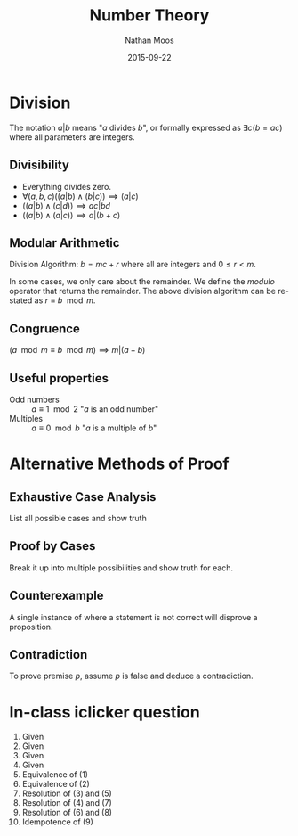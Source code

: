 #+TITLE: Number Theory
#+AUTHOR: Nathan Moos
#+DATE: 2015-09-22

* Division

The notation $a | b$ means "$a$ divides $b$", or formally expressed as
$\exists c (b = ac)$ where all parameters are integers.

** Divisibility 

- Everything divides zero.
- $\forall (a, b, c) ((a|b)\land (b|c)) \implies (a|c)$
- $((a|b) \land (c|d)) \implies ac|bd$
- $((a|b) \land (a|c)) \implies a|(b + c)$

** Modular Arithmetic
 
Division Algorithm: $b = mc + r$ where all are integers and $0 \le r < m$.

In some cases, we only care about the remainder. We define the /modulo/ operator
that returns the remainder. The above division algorithm can be re-stated as 
$r \equiv b \mod m$.

** Congruence

$(a \mod m \equiv b \mod m) \implies m | (a - b)$

** Useful properties

- Odd numbers :: $a \equiv 1 \mod 2$ "$a$ is an odd number"
- Multiples :: $a \equiv 0 \mod b$ "$a$ is a multiple of $b$"
* Alternative Methods of Proof

** Exhaustive Case Analysis

List all possible cases and show truth

** Proof by Cases

Break it up into multiple possibilities and show truth for each.

** Counterexample

A single instance of where a statement is not correct will disprove
a proposition.

** Contradiction

To prove premise $p$, assume $p$ is false and deduce a contradiction.

* In-class iclicker question

\begin{align}
a \implies b \\
c \implies d \\
a \lor c \\
d \lor \lnot b \\
\lnot a \lor b \\
\lnot c \lor d \\
c \lor b \\
c \lor d \\
d \lor d \\
d
\end{align}

1. Given
2. Given
3. Given
4. Given
5. Equivalence of (1)
6. Equivalence of (2)
7. Resolution of (3) and (5)
8. Resolution of (4) and (7)
9. Resolution of (6) and (8)
10. Idempotence of (9)
